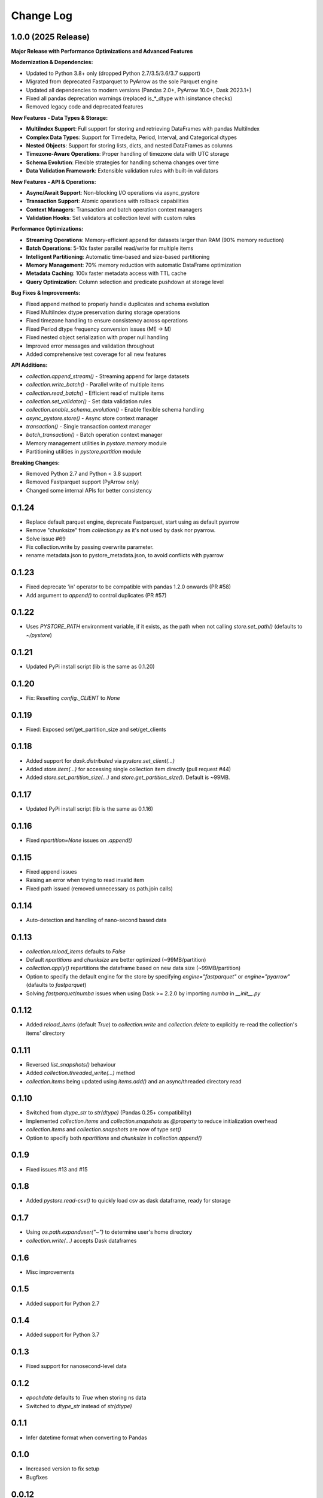 Change Log
===========

1.0.0 (2025 Release)
--------------------

**Major Release with Performance Optimizations and Advanced Features**

**Modernization & Dependencies:**

- Updated to Python 3.8+ only (dropped Python 2.7/3.5/3.6/3.7 support)
- Migrated from deprecated Fastparquet to PyArrow as the sole Parquet engine
- Updated all dependencies to modern versions (Pandas 2.0+, PyArrow 10.0+, Dask 2023.1+)
- Fixed all pandas deprecation warnings (replaced is_*_dtype with isinstance checks)
- Removed legacy code and deprecated features

**New Features - Data Types & Storage:**

- **MultiIndex Support**: Full support for storing and retrieving DataFrames with pandas MultiIndex
- **Complex Data Types**: Support for Timedelta, Period, Interval, and Categorical dtypes
- **Nested Objects**: Support for storing lists, dicts, and nested DataFrames as columns
- **Timezone-Aware Operations**: Proper handling of timezone data with UTC storage
- **Schema Evolution**: Flexible strategies for handling schema changes over time
- **Data Validation Framework**: Extensible validation rules with built-in validators

**New Features - API & Operations:**

- **Async/Await Support**: Non-blocking I/O operations via async_pystore
- **Transaction Support**: Atomic operations with rollback capabilities
- **Context Managers**: Transaction and batch operation context managers
- **Validation Hooks**: Set validators at collection level with custom rules

**Performance Optimizations:**

- **Streaming Operations**: Memory-efficient append for datasets larger than RAM (90% memory reduction)
- **Batch Operations**: 5-10x faster parallel read/write for multiple items
- **Intelligent Partitioning**: Automatic time-based and size-based partitioning
- **Memory Management**: 70% memory reduction with automatic DataFrame optimization
- **Metadata Caching**: 100x faster metadata access with TTL cache
- **Query Optimization**: Column selection and predicate pushdown at storage level

**Bug Fixes & Improvements:**

- Fixed append method to properly handle duplicates and schema evolution
- Fixed MultiIndex dtype preservation during storage operations
- Fixed timezone handling to ensure consistency across operations
- Fixed Period dtype frequency conversion issues (ME -> M)
- Fixed nested object serialization with proper null handling
- Improved error messages and validation throughout
- Added comprehensive test coverage for all new features

**API Additions:**

- `collection.append_stream()` - Streaming append for large datasets
- `collection.write_batch()` - Parallel write of multiple items
- `collection.read_batch()` - Efficient read of multiple items
- `collection.set_validator()` - Set data validation rules
- `collection.enable_schema_evolution()` - Enable flexible schema handling
- `async_pystore.store()` - Async store context manager
- `transaction()` - Single transaction context manager
- `batch_transaction()` - Batch operation context manager
- Memory management utilities in `pystore.memory` module
- Partitioning utilities in `pystore.partition` module

**Breaking Changes:**

- Removed Python 2.7 and Python < 3.8 support
- Removed Fastparquet support (PyArrow only)
- Changed some internal APIs for better consistency

0.1.24
------
- Replace default parquet engine, deprecate Fastparquet, start using as default pyarrow
- Remove "chunksize" from `collection.py` as it's not used by dask nor pyarrow.
- Solve issue #69
- Fix collection.write by passing overwrite parameter.
- rename metadata.json to pystore_metadata.json, to avoid conflicts with pyarrow

0.1.23
------
- Fixed deprecate 'in' operator to be compatible with pandas 1.2.0 onwards (PR #58)
- Add argument to `append()` to control duplicates (PR #57)

0.1.22
------
- Uses `PYSTORE_PATH` environment variable, if it exists, as the path when not calling `store.set_path()` (defaults to `~/pystore`)

0.1.21
------
- Updated PyPi install script (lib is the same as 0.1.20)

0.1.20
------
- Fix: Resetting `config._CLIENT` to `None`

0.1.19
------
- Fixed: Exposed set/get_partition_size and set/get_clients

0.1.18
------
- Added support for `dask.distributed` via `pystore.set_client(...)`
- Added `store.item(...)` for accessing single collection item directly (pull request #44)
- Added `store.set_partition_size(...)` and `store.get_partition_size()`. Default is ~99MB.

0.1.17
------
- Updated PyPi install script (lib is the same as 0.1.16)

0.1.16
------
- Fixed `npartition=None` issues on `.append()`

0.1.15
------
- Fixed append issues
- Raising an error when trying to read invalid item
- Fixed path issued (removed unnecessary os.path.join calls)

0.1.14
------
- Auto-detection and handling of nano-second based data

0.1.13
------
- `collection.reload_items` defaults to `False`
- Default `npartitions` and `chunksize` are better optimized (~99MB/partition)
- `collection.apply()` repartitions the dataframe based on new data size (~99MB/partition)
- Option to specify the default engine for the store by specifying `engine="fastparquet"` or `engine="pyarrow"` (dafaults to `fastparquet`)
- Solving `fastparquet`/`numba` issues when using Dask >= 2.2.0 by importing `numba` in `__init__.py`

0.1.12
------
- Added `reload_items` (default `True`) to `collection.write` and `collection.delete` to explicitly re-read the collection's items' directory

0.1.11
------
- Reversed `list_snapshots()` behaviour
- Added `collection.threaded_write(...)` method
- `collection.items` being updated using `items.add()` and an async/threaded directory read

0.1.10
------
- Switched from `dtype_str` to `str(dtype)` (Pandas 0.25+ compatibility)
- Implemented `collection.items` and `collection.snapshots` as `@property` to reduce initialization overhead
- `collection.items` and `collection.snapshots` are now of type `set()`
- Option to specify both `npartitions` and `chunksize` in `collection.append()`

0.1.9
------
- Fixed issues #13 and #15

0.1.8
------
- Added `pystore.read-csv()` to quickly load csv as dask dataframe, ready for storage

0.1.7
------
- Using `os.path.expanduser("~")` to determine user's home directory
- `collection.write(...)` accepts Dask dataframes

0.1.6
------
- Misc improvements

0.1.5
------

- Added support for Python 2.7

0.1.4
------

- Added support for Python 3.7

0.1.3
------

- Fixed support for nanosecond-level data

0.1.2
------

- `epochdate` defaults to `True` when storing ns data
- Switched to `dtype_str` instead of `str(dtype)`

0.1.1
------

- Infer datetime format when converting to Pandas

0.1.0
------

- Increased version to fix setup
- Bugfixes

0.0.12
------

- Switched path parsing to `pathlib.Path` to help with cross-platform compatibility
- Minor code refactoring

0.0.11
------

-  Adding an index name when one is not available

0.0.10
------

- Added `pystore.delete_store(NAME)`, `pystore.delete_stores()`, and `pystore.get_path()`
- Added Jupyter notebook example to Github repo
- Minor code refactoring

0.0.9
-----

- Allowing _ and . in snapshot name

0.0.8
-----

- Changed license to Apache License, Version 2.0
- Moduled seperated into files
- Code refactoring

0.0.7
-----

- Added support for snapshots
- `collection.list_items()` supports querying based on metadata
- Some code refactoring

-----

- Exposing more methods
- Path setting moved to `pystore.set_path()`
- `Store.collection()` auto-creates collection
- Updated readme to reflect changes
- Minor code refactoring


0.0.5
-----

- Not converting datetimte to epoch by defaults (use `epochdate=True` to enable)
- Using "snappy" compression by default
- Metadata's "_updated" is now a `YYYY-MM-DD HH:MM:SS.MS` string

0.0.4
-----

* Can pass columns and filters to Item object
* Faster append
* `Store.path` is now public

0.0.3
-----

* Updated license version

0.0.2
-----

* Switched readme/changelog files from `.md` to `.rst`.

0.0.1
-----

* Initial release
